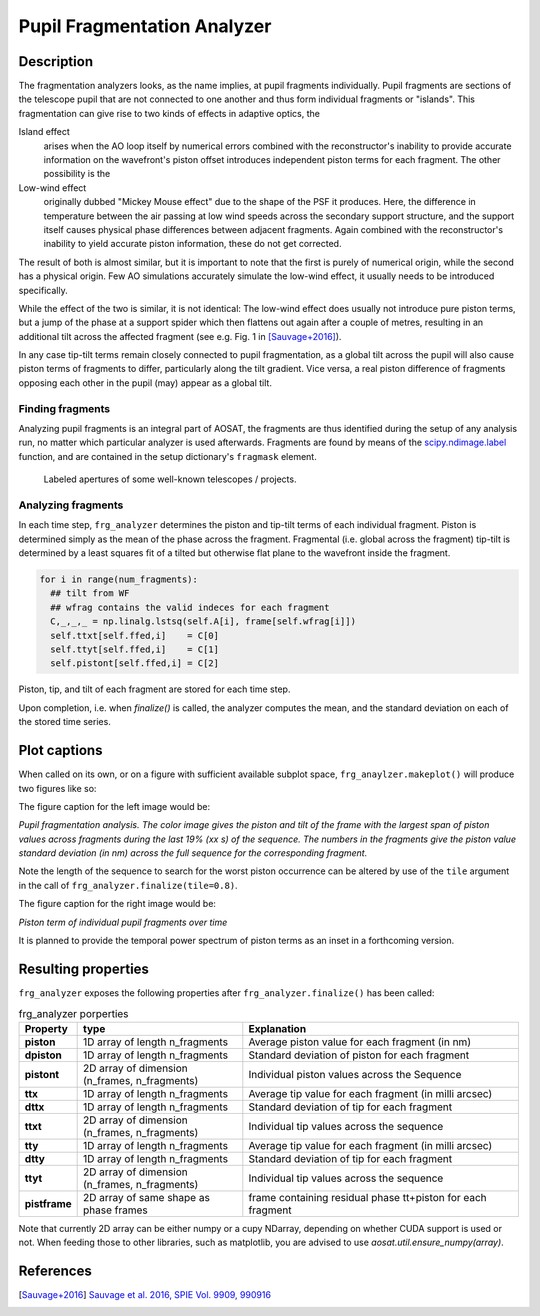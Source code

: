 ============================
Pupil Fragmentation Analyzer
============================


Description
===========

The fragmentation analyzers looks, as the name implies, at pupil fragments individually.
Pupil fragments are sections of the telescope pupil that are not connected to one another and thus form individual
fragments or "islands". This fragmentation can give rise to two kinds of effects in adaptive optics, the

Island effect
  arises when the AO loop itself by numerical errors combined with the reconstructor's inability to provide accurate information on the wavefront's piston offset introduces independent piston terms for each fragment. The other possibility is the

Low-wind effect
  originally dubbed "Mickey Mouse effect" due to the shape of the PSF it produces. Here, the difference in temperature between the air passing at low wind speeds across the secondary support structure, and the support itself causes physical phase differences between adjacent fragments. Again combined with the
  reconstructor's inability to yield accurate piston information, these do not get corrected.

The result of both is almost similar, but it is important to note that the first is purely of numerical origin, while the second has a physical origin.
Few AO simulations accurately simulate the low-wind effect, it usually needs to be introduced specifically.

While the effect of the two is similar, it is not identical: The low-wind effect does usually not introduce pure piston terms, but a jump of the phase at a support spider which then flattens out again after a couple of metres, resulting in an additional  tilt across the affected fragment (see e.g. Fig. 1 in [Sauvage+2016]_).

In any case tip-tilt terms remain closely connected to pupil fragmentation, as a global tilt across the pupil will also cause piston terms of fragments to differ, particularly along the tilt gradient.  Vice versa, a real piston difference of fragments opposing each other in the pupil (may) appear as a global tilt.




Finding fragments
-----------------

Analyzing pupil fragments is an integral part of AOSAT,  the fragments are thus identified during the setup of any analysis run, no matter which particular analyzer is used afterwards. Fragments are found by means of the `scipy.ndimage.label <https://docs.scipy.org/doc/scipy/reference/generated/scipy.ndimage.label.html>`_ function, and are contained in the setup dictionary's ``fragmask`` element.

.. figure:: apertures.png
  :width: 100%

  Labeled apertures of some well-known telescopes / projects.

Analyzing fragments
-------------------

In each time step, ``frg_analyzer`` determines the piston and tip-tilt terms of each individual fragment.  Piston is determined simply as the mean of the phase across the fragment.  Fragmental (i.e. global across the fragment) tip-tilt is determined by a least squares fit of a tilted but otherwise flat plane to the wavefront inside the fragment.

.. code-block:: python

  for i in range(num_fragments):
    ## tilt from WF
    ## wfrag contains the valid indeces for each fragment
    C,_,_,_ = np.linalg.lstsq(self.A[i], frame[self.wfrag[i]])
    self.ttxt[self.ffed,i]    = C[0]
    self.ttyt[self.ffed,i]    = C[1]
    self.pistont[self.ffed,i] = C[2]


Piston, tip, and tilt of each fragment are stored for each time step.

Upon completion, i.e. when `finalize()` is called, the analyzer computes the mean, and the standard deviation on each of the stored time series.


Plot captions
=============

When called on its own, or on a figure with sufficient available subplot space, ``frg_anaylzer.makeplot()`` will produce two figures like so:

.. image:: frg.png
  :width: 100%

The figure caption for the left image would be:

*Pupil fragmentation  analysis.  The color image gives the piston and tilt of the frame with the largest span of piston values across fragments during the last
19% (xx s) of the sequence. The numbers in the fragments give the piston value standard deviation (in nm) across the full sequence for the corresponding fragment.*

Note the length of the sequence to search for the worst piston occurrence can be altered by use of the ``tile`` argument in the call of ``frg_analyzer.finalize(tile=0.8)``.

The figure caption for the right image would be:

*Piston term of individual pupil fragments over time*

It is planned to provide the temporal power spectrum of piston terms as an inset in a forthcoming version.


Resulting properties
====================

``frg_analyzer`` exposes the following properties after ``frg_analyzer.finalize()`` has been called:

.. csv-table:: frg_analyzer porperties
  :widths: 1, 3, 5
  :header-rows: 1

  Property, type, Explanation
  **piston** , 1D array of length n_fragments, Average piston value for each fragment (in nm)
  **dpiston**, 1D array of length n_fragments, Standard deviation of piston for each fragment
  **pistont**, "2D array of dimension (n_frames, n_fragments)", Individual piston values across the Sequence
  **ttx**, 1D array of length n_fragments, Average tip value for each fragment (in milli arcsec)
  **dttx**, 1D array of length n_fragments, Standard deviation of tip for each fragment
  **ttxt**, "2D array of dimension (n_frames, n_fragments)", Individual tip values across the sequence
  **tty**,     1D array of length n_fragments, Average tip value for each fragment (in milli arcsec)
  **dtty**,    1D array of length n_fragments, Standard deviation of tip for each fragment
  **ttyt**,    "2D array of dimension (n_frames, n_fragments)", Individual tip values across the sequence
  **pistframe**, 2D array of same shape as phase frames, frame containing residual phase tt+piston for each fragment



Note that currently 2D array can be either numpy or a cupy NDarray, depending on whether CUDA support is used or not. When feeding those to other libraries, such as matplotlib, you are advised to use `aosat.util.ensure_numpy(array)`.



References
==========

.. [Sauvage+2016] `Sauvage et al. 2016, SPIE Vol. 9909, 990916 <https://www.eso.org/sci/libraries/SPIE2016/9909-44.pdf>`_
